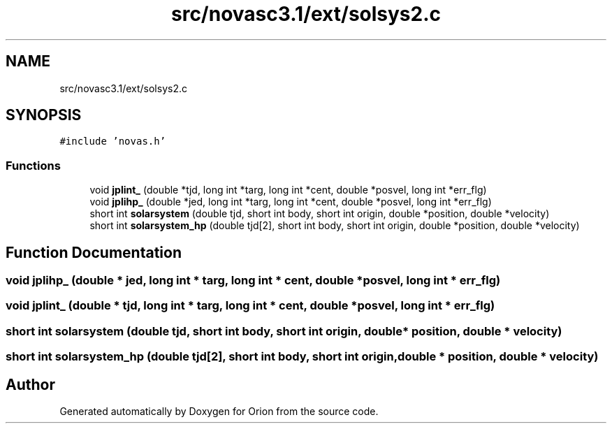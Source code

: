 .TH "src/novasc3.1/ext/solsys2.c" 3 "Mon Jun 18 2018" "Version 1.0" "Orion" \" -*- nroff -*-
.ad l
.nh
.SH NAME
src/novasc3.1/ext/solsys2.c
.SH SYNOPSIS
.br
.PP
\fC#include 'novas\&.h'\fP
.br

.SS "Functions"

.in +1c
.ti -1c
.RI "void \fBjplint_\fP (double *tjd, long int *targ, long int *cent, double *posvel, long int *err_flg)"
.br
.ti -1c
.RI "void \fBjplihp_\fP (double *jed, long int *targ, long int *cent, double *posvel, long int *err_flg)"
.br
.ti -1c
.RI "short int \fBsolarsystem\fP (double tjd, short int body, short int origin, double *position, double *velocity)"
.br
.ti -1c
.RI "short int \fBsolarsystem_hp\fP (double tjd[2], short int body, short int origin, double *position, double *velocity)"
.br
.in -1c
.SH "Function Documentation"
.PP 
.SS "void jplihp_ (double * jed, long int * targ, long int * cent, double * posvel, long int * err_flg)"

.SS "void jplint_ (double * tjd, long int * targ, long int * cent, double * posvel, long int * err_flg)"

.SS "short int solarsystem (double tjd, short int body, short int origin, double * position, double * velocity)"

.SS "short int solarsystem_hp (double tjd[2], short int body, short int origin, double * position, double * velocity)"

.SH "Author"
.PP 
Generated automatically by Doxygen for Orion from the source code\&.
